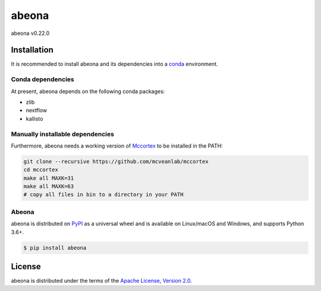 abeona
======

abeona v0.22.0

Installation
------------

It is recommended to install abeona and its dependencies into a
`conda <https://conda.io/miniconda.html>`_ environment.

Conda dependencies
~~~~~~~~~~~~~~~~~~

At present, abeona depends on the following conda packages:

- zlib
- nextflow
- kallisto

Manually installable dependencies
~~~~~~~~~~~~~~~~~~~~~~~~~~~~~~~~~

Furthermore, abeona needs a working version of `Mccortex <https://github.com/mcveanlab/mccortex>`_
to be installed in the PATH:

.. code-block:: bash

    git clone --recursive https://github.com/mcveanlab/mccortex
    cd mccortex
    make all MAXK=31
    make all MAXK=63
    # copy all files in bin to a directory in your PATH

Abeona
~~~~~~

abeona is distributed on `PyPI <https://pypi.org>`_ as a universal
wheel and is available on Linux/macOS and Windows, and supports
Python 3.6+.

.. code-block:: bash

    $ pip install abeona

License
-------

abeona is distributed under the terms of the
`Apache License, Version 2.0 <https://choosealicense.com/licenses/apache-2.0>`_.
